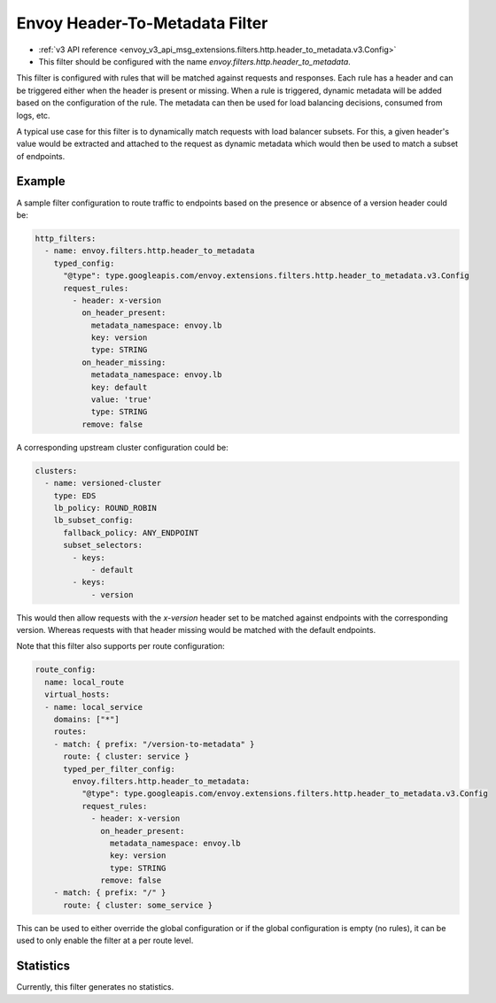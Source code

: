 .. _config_http_filters_header_to_metadata:

Envoy Header-To-Metadata Filter
===============================
* :ref:`v3 API reference <envoy_v3_api_msg_extensions.filters.http.header_to_metadata.v3.Config>`
* This filter should be configured with the name *envoy.filters.http.header_to_metadata*.

This filter is configured with rules that will be matched against requests and responses.
Each rule has a header and can be triggered either when the header is present or missing. When
a rule is triggered, dynamic metadata will be added based on the configuration of the rule.
The metadata can then be used for load balancing decisions, consumed from logs, etc.

A typical use case for this filter is to dynamically match requests with load balancer
subsets. For this, a given header's value would be extracted and attached to the request
as dynamic metadata which would then be used to match a subset of endpoints.

Example
-------

A sample filter configuration to route traffic to endpoints based on the presence or
absence of a version header could be:

.. code-block:: yaml

  http_filters:
    - name: envoy.filters.http.header_to_metadata
      typed_config:
        "@type": type.googleapis.com/envoy.extensions.filters.http.header_to_metadata.v3.Config
        request_rules:
          - header: x-version
            on_header_present:
              metadata_namespace: envoy.lb
              key: version
              type: STRING
            on_header_missing:
              metadata_namespace: envoy.lb
              key: default
              value: 'true'
              type: STRING
            remove: false


A corresponding upstream cluster configuration could be:

.. code-block:: yaml

  clusters:
    - name: versioned-cluster
      type: EDS
      lb_policy: ROUND_ROBIN
      lb_subset_config:
        fallback_policy: ANY_ENDPOINT
	subset_selectors:
	  - keys:
	      - default
          - keys:
	      - version

This would then allow requests with the `x-version` header set to be matched against
endpoints with the corresponding version. Whereas requests with that header missing
would be matched with the default endpoints.

Note that this filter also supports per route configuration:

.. code-block:: yaml

  route_config:
    name: local_route
    virtual_hosts:
    - name: local_service
      domains: ["*"]
      routes:
      - match: { prefix: "/version-to-metadata" }
        route: { cluster: service }
        typed_per_filter_config:
          envoy.filters.http.header_to_metadata:
            "@type": type.googleapis.com/envoy.extensions.filters.http.header_to_metadata.v3.Config
            request_rules:
              - header: x-version
                on_header_present:
                  metadata_namespace: envoy.lb
                  key: version
                  type: STRING
                remove: false
      - match: { prefix: "/" }
        route: { cluster: some_service }

This can be used to either override the global configuration or if the global configuration
is empty (no rules), it can be used to only enable the filter at a per route level.

Statistics
----------

Currently, this filter generates no statistics.
